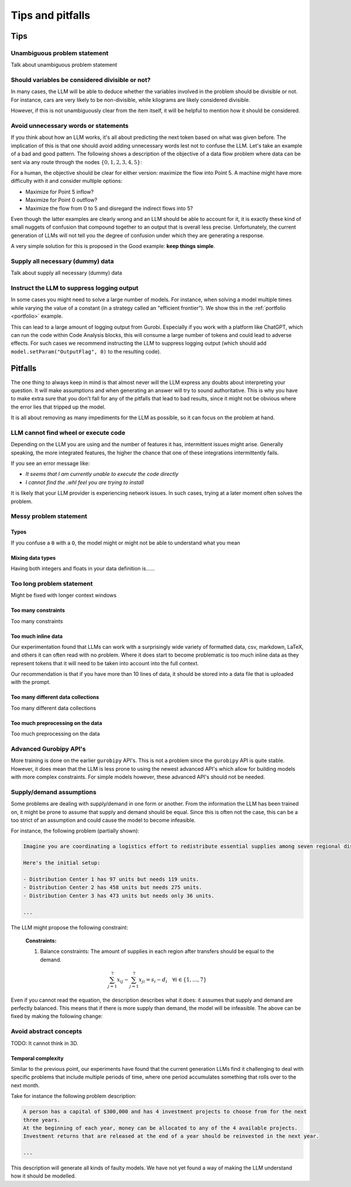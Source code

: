 Tips and pitfalls
==================

.. _tips:

Tips
-------


Unambiguous problem statement
^^^^^^^^^^^^^^^^^^^^^^^^^^^^^
Talk about unambiguous problem statement

.. tabs::

   .. tab:: Bad

      .. code-block:: text

         Maximize the coverage of different test environments (EnvA, EnvB, EnvC).
         Prioritize machines that have not been tested on recently (considering the latest test_timestamp).
         Prioritize machines on which the test did not pass last time

   .. tab:: Good

      .. code-block:: text

         Pears are green.


Should variables be considered divisible or not?
^^^^^^^^^^^^^^^^^^^^^^^^^^^^^^^^^^^^^^^^^^^^^^^^
In many cases, the LLM will be able to deduce whether the variables involved in the problem should be divisible
or not. For instance, cars are very likely to be non-divisible, while kilograms are likely considered divisible.

However, if this is not unambiguously clear from the item itself, it will be helpful to mention how it
should be considered.

.. tabs::

   .. tab:: Bad

      .. code-block:: text

         I want to minimize the cost of food while upholding my dietary needs.

         The following food I want to choose between is as follows, it is a comma-delimited table with the following columns: food, price, calories, protein, fat, sodium:
         salad,2.49,320,31,12,1230

         ...


   .. tab:: Good

      .. code-block:: text

         I want to minimize the cost of food while upholding my dietary needs.
         Portions are non-divisible.

         The following food I want to choose between is as follows, it is a comma-delimited table with the following columns: food, price, calories, protein, fat, sodium:
         salad,2.49,320,31,12,1230

         ...

Avoid unnecessary words or statements
^^^^^^^^^^^^^^^^^^^^^^^^^^^^^^^^^^^^^
If you think about how an LLM works, it's all about predicting the next token based on what was given before. The
implication of this is that one should avoid adding unnecessary words lest not to confuse the LLM. Let's take an
example of a bad and good pattern. The following shows a description of the objective of a data flow problem where
data can be sent via any route through the nodes :math:`\{0,1,2,3,4,5\}`:

.. tabs::

   .. tab:: Bad

      .. code-block:: text

         ...

         The objective is to find out the maximum amount of data that can be
         transferred from Point 0 (Data Center) to Point 5 (User Hub) per second.


   .. tab:: Good

      .. code-block:: text

         ...

         The objective is to find out the maximum amount of data that can be
         transferred to Point 5 (User Hub) per second.

For a human, the objective should be clear for either version: maximize the flow into Point 5. A machine might have more
difficulty with it and consider multiple options:

- Maximize for Point 5 inflow?
- Maximize for Point 0 outflow?
- Maximize the flow from 0 to 5 and disregard the indirect flows into 5?

Even though the latter examples are clearly wrong and an LLM should be able to account for it, it is exactly these kind
of small nuggets of confusion that compound together to an output that is overall less precise. Unfortunately, the
current generation of LLMs will not tell you the degree of confusion under which they are generating a response.

A very simple solution for this is proposed in the Good example: **keep things simple**.

Supply all necessary (dummy) data
^^^^^^^^^^^^^^^^^^^^^^^^^^^^^^^^^
Talk about supply all necessary (dummy) data

Instruct the LLM to suppress logging output
^^^^^^^^^^^^^^^^^^^^^^^^^^^^^^^^^^^^^^^^^^^
In some cases you might need to solve a large number of models. For instance, when solving a model multiple times while
varying the value of a constant (in a strategy called an "efficient frontier"). We show this in the
:ref:`portfolio <portfolio>` example.

This can lead to a large amount of logging output from Gurobi. Especially if you work with a platform like ChatGPT,
which can run the code within Code Analysis blocks, this will consume a large number of tokens and could lead to
adverse effects. For such cases we recommend instructing the LLM to suppress logging output (which should add
``model.setParam("OutputFlag", 0)`` to the resulting code).



.. _pitfalls:

Pitfalls
----------------------

The one thing to always keep in mind is that almost never will the LLM express any doubts about interpreting your question. It will make assumptions and when generating an answer will try to sound authoritative.
This is why you have to make extra sure that you don't fall for any of the pitfalls that lead to bad results, since it might not be obvious where the error lies that tripped up the model.

It is all about removing as many impediments for the LLM as possible, so it can focus on the problem at hand.

LLM cannot find wheel or execute code
^^^^^^^^^^^^^^^^^^^^^^^^^^^^^^^^^^^^^
Depending on the LLM you are using and the number of features it has, intermittent issues might arise.
Generally speaking, the more integrated features, the higher the chance that one of these integrations intermittently fails.

If you see an error message like:

- *It seems that I am currently unable to execute the code directly*
- *I cannot find the .whl feel you are trying to install*

It is likely that your LLM provider is experiencing network issues. In such cases, trying at a later moment often solves
the problem.

Messy problem statement
^^^^^^^^^^^^^^^^^^^^^^^

Typos
"""""
If you confuse a ``0`` with a ``O``, the model might or might not be able to understand what you mean

Mixing data types
"""""""""""""""""
Having both integers and floats in your data definition is......

Too long problem statement
^^^^^^^^^^^^^^^^^^^^^^^^^^
Might be fixed with longer context windows

Too many constraints
""""""""""""""""""""
Too many constraints

Too much inline data
""""""""""""""""""""
Our experimentation found that LLMs can work with a surprisingly wide variety of formatted data, csv, markdown, LaTeX,
and others it can often read with no problem. Where it does start to become problematic is too much inline data as they
represent tokens that it will need to be taken into account into the full context.

Our recommendation is that if you have more than 10 lines of data, it should be stored into a data file that is uploaded
with the prompt.

Too many different data collections
"""""""""""""""""""""""""""""""""""
Too many different data collections

Too much preprocessing on the data
""""""""""""""""""""""""""""""""""
Too much preprocessing on the data

Advanced Gurobipy API's
^^^^^^^^^^^^^^^^^^^^^^^
More training is done on the earlier ``gurobipy`` API's. This is not a problem since the ``gurobipy`` API is quite stable.
However, it does mean that the LLM is less prone to using the newest advanced API's which allow for building models with more complex constraints.
For simple models however, these advanced API's should not be needed.

Supply/demand assumptions
^^^^^^^^^^^^^^^^^^^^^^^^^
Some problems are dealing with supply/demand in one form or another. From the information the LLM has been trained on,
it might be prone to assume that supply and demand should be equal. Since this is often not the case, this can be a
too strict of an assumption and could cause the model to become infeasible.

For instance, the following problem (partially shown):

.. code-block:: console

   Imagine you are coordinating a logistics effort to redistribute essential supplies among seven regional distribution centers. Each center starts with a specific quantity of supplies but has different needs to ensure smooth operations across the regions.

   Here's the initial setup:

   - Distribution Center 1 has 97 units but needs 119 units.
   - Distribution Center 2 has 458 units but needs 275 units.
   - Distribution Center 3 has 473 units but needs only 36 units.

   ...

The LLM might propose the following constraint:

.. epigraph::

    **Constraints:**

    1. Balance constraints: The amount of supplies in each region after transfers should be equal to the demand.

    .. math::

        \sum_{j=1}^{7} x_{ij} - \sum_{j=1}^{7} x_{ji} = s_i - d_i \quad \forall i \in \{1, \ldots, 7\}

Even if you cannot read the equation, the description describes what it does: it assumes that supply and demand are
perfectly balanced. This means that if there is more supply than demand, the model will be infeasible. The above can be
fixed by making the following change:

.. tabs::

   .. tab:: Bad

      .. code-block:: text

         Your task is to ensure each distribution center has the supplies it needs while minimizing the total cost of redistribution.
         What would be the minimum cost to achieve this?

         ...


   .. tab:: Good

      .. code-block:: text

         Your task is to ensure each distribution center has the supplies it needs while minimizing the total cost of redistribution.
         What would be the minimum cost to achieve this? Note that supply and demand are not equal.

         ...

Avoid abstract concepts
^^^^^^^^^^^^^^^^^^^^^^^
TODO: It cannot think in 3D.

Temporal complexity
"""""""""""""""""""
Similar to the previous point, our experiments have found that the current generation LLMs find it
challenging to deal with specific problems that include multiple periods of time, where one period
accumulates something that rolls over to the next month.

Take for instance the following problem description:

.. code-block:: console

   A person has a capital of $300,000 and has 4 investment projects to choose from for the next
   three years.
   At the beginning of each year, money can be allocated to any of the 4 available projects.
   Investment returns that are released at the end of a year should be reinvested in the next year.

   ...

This description will generate all kinds of faulty models. We have not yet found a way of
making the LLM understand how it should be modelled.

